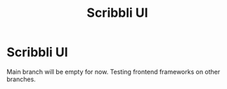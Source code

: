 #+TITLE: Scribbli UI

* Scribbli UI

Main branch will be empty for now. Testing frontend frameworks on other branches.
